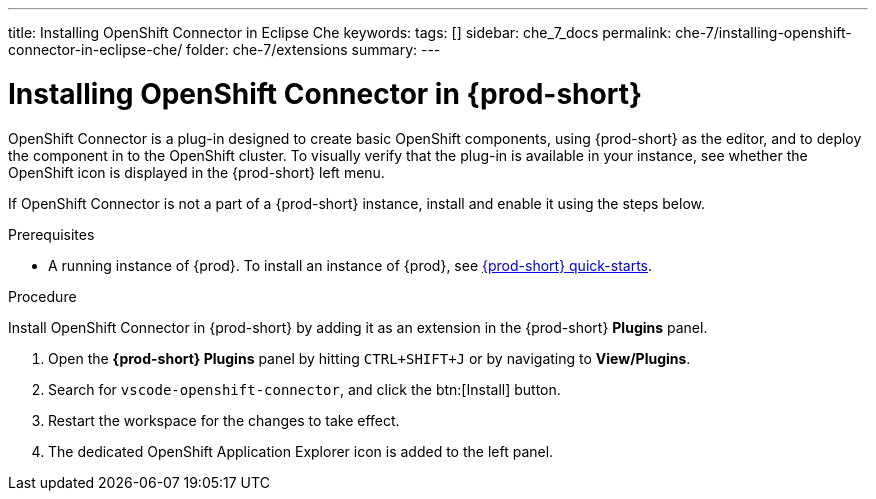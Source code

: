 ---
title: Installing OpenShift Connector in Eclipse Che
keywords:
tags: []
sidebar: che_7_docs
permalink: che-7/installing-openshift-connector-in-eclipse-che/
folder: che-7/extensions
summary:
---
// using-openshift-connector-in-eclipse-che

[id="installing-openshift-connector-in-eclipse-che_{context}"]

= Installing OpenShift Connector in {prod-short}

OpenShift Connector is a plug-in designed to create basic OpenShift components, using {prod-short} as the editor, and to deploy the component in to the OpenShift cluster.
To visually verify that the plug-in is available in your instance, see whether the OpenShift icon is displayed in the {prod-short} left menu.

If OpenShift Connector is not a part of a {prod-short} instance, install and enable it using the steps below.

.Prerequisites

* A running instance of {prod}. To install an instance of {prod}, see link:{site-baseurl}che-7/che-quick-starts/[{prod-short} quick-starts].

.Procedure

Install OpenShift Connector in {prod-short} by adding it as an extension in the {prod-short} *Plugins* panel.

. Open the *{prod-short} Plugins* panel by hitting `CTRL+SHIFT+J` or by navigating to *View/Plugins*.
. Search for `vscode-openshift-connector`, and click the btn:[Install] button.
. Restart the workspace for the changes to take effect.
. The dedicated OpenShift Application Explorer icon is added to the left panel.

////
.Additional resources
* A bulleted list of links to other material closely related to the contents of the procedure module.
* Currently, modules cannot include xrefs, so you cannot include links to other content in your collection. If you need to link to another assembly, add the xref to the assembly that includes this module.
* For more details on writing procedure modules, see the link:https://github.com/redhat-documentation/modular-docs#modular-documentation-reference-guide[Modular Documentation Reference Guide].
* Use a consistent system for file names, IDs, and titles. For tips, see _Anchor Names and File Names_ in link:https://github.com/redhat-documentation/modular-docs#modular-documentation-reference-guide[Modular Documentation Reference Guide].
////
